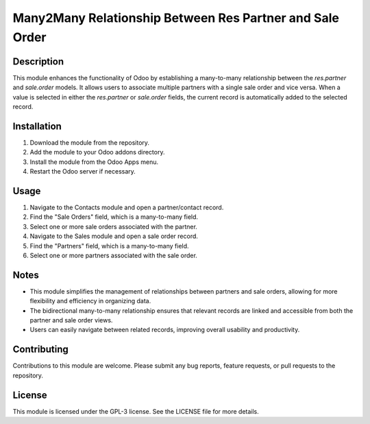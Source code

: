 Many2Many Relationship Between Res Partner and Sale Order
==========================================================

Description
-----------

This module enhances the functionality of Odoo by establishing a many-to-many relationship between the *res.partner* and *sale.order* models. It allows users to associate multiple partners with a single sale order and vice versa. When a value is selected in either the *res.partner* or *sale.order* fields, the current record is automatically added to the selected record.

Installation
------------

1. Download the module from the repository.
2. Add the module to your Odoo addons directory.
3. Install the module from the Odoo Apps menu.
4. Restart the Odoo server if necessary.

Usage
-----

1. Navigate to the Contacts module and open a partner/contact record.
2. Find the "Sale Orders" field, which is a many-to-many field.
3. Select one or more sale orders associated with the partner.
4. Navigate to the Sales module and open a sale order record.
5. Find the "Partners" field, which is a many-to-many field.
6. Select one or more partners associated with the sale order.

Notes
-----

- This module simplifies the management of relationships between partners and sale orders, allowing for more flexibility and efficiency in organizing data.
- The bidirectional many-to-many relationship ensures that relevant records are linked and accessible from both the partner and sale order views.
- Users can easily navigate between related records, improving overall usability and productivity.

Contributing
------------

Contributions to this module are welcome. Please submit any bug reports, feature requests, or pull requests to the repository.

License
-------

This module is licensed under the GPL-3 license. See the LICENSE file for more details.
